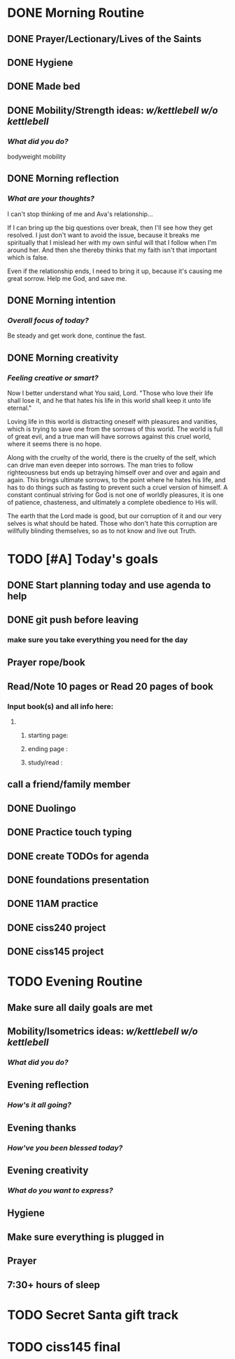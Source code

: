 * DONE Morning Routine 
:PROPERTIES:
DEADLINE: <2023-12-05 Tue>
:END:
** DONE Prayer/Lectionary/Lives of the Saints
** DONE Hygiene
** DONE Made bed
** DONE Mobility/Strength ideas: [[~/kettlebell.org][w/kettlebell]] [[~/mobility.org][w/o kettlebell]]
*** /What did you do?/ 
bodyweight mobility
** DONE Morning reflection
*** /What are your thoughts?/
I can't stop thinking of me and Ava's relationship...

If I can bring up the big questions over break, then I'll see how they get resolved.
I just don't want to avoid the issue, because it breaks me spiritually that I mislead her with my own sinful will
that I follow when I'm around her. And then she thereby thinks that my faith isn't that important which is false.

Even if the relationship ends, I need to bring it up, because it's causing me great sorrow. Help me God, and save me.
** DONE Morning intention
*** /Overall focus of today?/
Be steady and get work done, continue the fast.
** DONE Morning creativity
*** /Feeling creative or smart?/
Now I better understand what You said, Lord. "Those who love their life shall lose it,
and he that hates his life in this world shall keep it unto life eternal."

Loving life in this world is distracting oneself with pleasures and vanities, which is
trying to save one from the sorrows of this world. The world is full of great evil, and
a true man will have sorrows against this cruel world, where it seems there is no hope.

Along with the cruelty of the world, there is the cruelty of the self, which can drive man
even deeper into sorrows. The man tries to follow righteousness but ends up betraying himself
over and over and again and again. This brings ultimate sorrows, to the point where he hates
his life, and has to do things such as fasting to prevent such a cruel version of himself.
A constant continual striving for God is not one of worldly pleasures, it is one of patience,
chasteness, and ultimately a complete obedience to His will.

The earth that the Lord made is good, but our corruption of it and our very selves is what should be hated.
Those who don't hate this corruption are willfully blinding themselves, so as to not know and live out Truth.

* TODO [#A] Today's goals
:PROPERTIES:
DEADLINE: <2023-12-05 Tue>
:END:
** DONE Start planning today and use agenda to help
** DONE git push before leaving 
*** make sure you take everything you need for the day
** Prayer rope/book
** Read/Note 10 pages or Read 20 pages of book
*** Input book(s) and all info here:
**** 
***** starting page:
***** ending page  : 
***** study/read   : 
** call a friend/family member
** DONE Duolingo
** DONE Practice touch typing
** DONE create TODOs for agenda
** DONE foundations presentation
** DONE 11AM practice
** DONE ciss240 project
** DONE ciss145 project
* TODO Evening Routine
:PROPERTIES:
DEADLINE: <2023-12-05 Tue>
:END:
** Make sure all daily goals are met 
** Mobility/Isometrics ideas: [[~/kettlebell.org][w/kettlebell]] [[mobility.org][w/o kettlebell]]
*** /What did you do?/
** Evening reflection
*** /How's it all going?/
** Evening thanks
*** /How've you been blessed today?/
** Evening creativity
*** /What do you want to express?/
** Hygiene
** Make sure everything is plugged in
** Prayer
** 7:30+ hours of sleep
* TODO Secret Santa gift track
:PROPERTIES:
SCHEDULED: <2023-12-05 Tue +1d> 
:END:
* TODO ciss145 final
:PROPERTIES:
DEADLINE: <2023-12-13 Wed 10:00>
:END:
